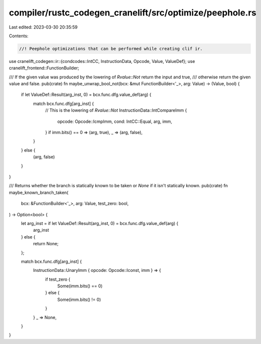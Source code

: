 compiler/rustc_codegen_cranelift/src/optimize/peephole.rs
=========================================================

Last edited: 2023-03-30 20:35:59

Contents:

.. code-block:: rs

    //! Peephole optimizations that can be performed while creating clif ir.

use cranelift_codegen::ir::{condcodes::IntCC, InstructionData, Opcode, Value, ValueDef};
use cranelift_frontend::FunctionBuilder;

/// If the given value was produced by the lowering of `Rvalue::Not` return the input and true,
/// otherwise return the given value and false.
pub(crate) fn maybe_unwrap_bool_not(bcx: &mut FunctionBuilder<'_>, arg: Value) -> (Value, bool) {
    if let ValueDef::Result(arg_inst, 0) = bcx.func.dfg.value_def(arg) {
        match bcx.func.dfg[arg_inst] {
            // This is the lowering of `Rvalue::Not`
            InstructionData::IntCompareImm {
                opcode: Opcode::IcmpImm,
                cond: IntCC::Equal,
                arg,
                imm,
            } if imm.bits() == 0 => (arg, true),
            _ => (arg, false),
        }
    } else {
        (arg, false)
    }
}

/// Returns whether the branch is statically known to be taken or `None` if it isn't statically known.
pub(crate) fn maybe_known_branch_taken(
    bcx: &FunctionBuilder<'_>,
    arg: Value,
    test_zero: bool,
) -> Option<bool> {
    let arg_inst = if let ValueDef::Result(arg_inst, 0) = bcx.func.dfg.value_def(arg) {
        arg_inst
    } else {
        return None;
    };

    match bcx.func.dfg[arg_inst] {
        InstructionData::UnaryImm { opcode: Opcode::Iconst, imm } => {
            if test_zero {
                Some(imm.bits() == 0)
            } else {
                Some(imm.bits() != 0)
            }
        }
        _ => None,
    }
}


